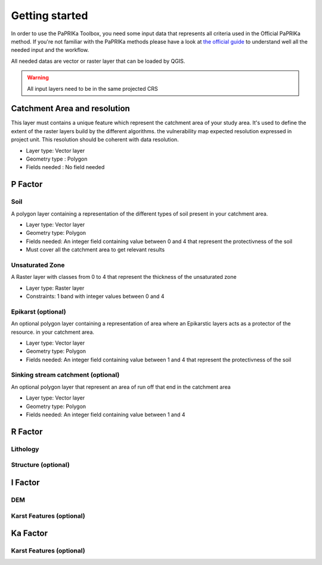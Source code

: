 ***************
Getting started
***************


In order to use the PaPRIKa Toolbox, you need some input data that represents all criteria used in the Official PaPRIKa
method. If you're not familiar with the PaPRIKa methods please have a look at
`the official guide <http://infoterre.brgm.fr/rapports/RP-57527-FR.pdf>`_
to understand well all the needed input and the workflow.

All needed datas are vector or raster layer that can be loaded by QGIS.

.. warning:: All input layers need to be in the same projected CRS

Catchment Area and resolution
---------------

This layer must contains a unique feature which represent the catchment area of your study area.
It's used to define the extent of the raster layers build by the different algorithms.
the vulnerability map expected resolution expressed in project unit. This
resolution should be coherent with data resolution.

*  Layer type: Vector layer
*  Geometry type : Polygon
*  Fields needed : No field needed



P Factor
----------

Soil
++++++

A polygon layer containing a representation of the different types of soil present
in your catchment area.

*  Layer type: Vector layer
*  Geometry type: Polygon
*  Fields needed: An integer field containing value between 0 and 4 that represent the protectivness of the soil
*  Must cover all the catchment area to get relevant results

Unsaturated Zone
+++++++++++++++++

A Raster layer with classes from 0 to 4 that represent the thickness of the unsaturated zone

*  Layer type: Raster layer
*  Constraints: 1 band with integer values between 0 and 4

Epikarst (optional)
+++++++++++++++++++++

An optional polygon layer containing a representation of area where an Epikarstic layers acts as a protector of the resource.
in your catchment area.

*  Layer type: Vector layer
*  Geometry type: Polygon
*  Fields needed: An integer field containing value between 1 and 4 that represent the protectivness of the soil

Sinking stream catchment (optional)
+++++++++++++++++++++++++++++++++++++

An optional polygon layer that represent an area of run off that end in the catchment area

*  Layer type: Vector layer
*  Geometry type: Polygon
*  Fields needed: An integer field containing value between 1 and 4

R Factor
----------

Lithology
+++++++++++

Structure (optional)
++++++++++++++++++++++

I Factor
----------

DEM
+++++

Karst Features (optional)
++++++++++++++++++++++++++

Ka Factor
----------

Karst Features (optional)
+++++++++++++++++++++++++++



